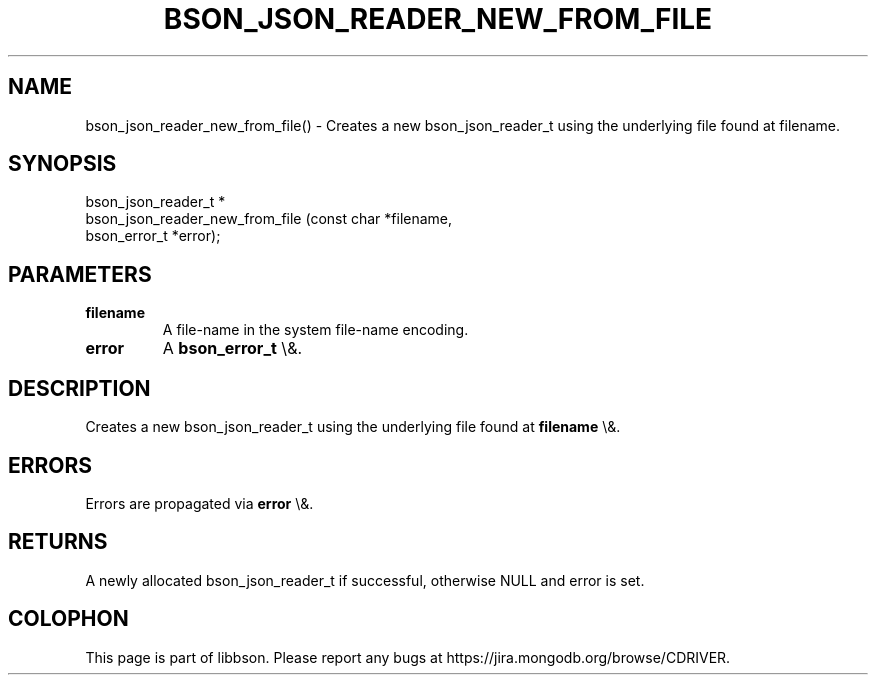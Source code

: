 .\" This manpage is Copyright (C) 2016 MongoDB, Inc.
.\" 
.\" Permission is granted to copy, distribute and/or modify this document
.\" under the terms of the GNU Free Documentation License, Version 1.3
.\" or any later version published by the Free Software Foundation;
.\" with no Invariant Sections, no Front-Cover Texts, and no Back-Cover Texts.
.\" A copy of the license is included in the section entitled "GNU
.\" Free Documentation License".
.\" 
.TH "BSON_JSON_READER_NEW_FROM_FILE" "3" "2016\(hy01\(hy13" "libbson"
.SH NAME
bson_json_reader_new_from_file() \- Creates a new bson_json_reader_t using the underlying file found at filename.
.SH "SYNOPSIS"

.nf
.nf
bson_json_reader_t *
bson_json_reader_new_from_file (const char   *filename,
                                bson_error_t *error);
.fi
.fi

.SH "PARAMETERS"

.TP
.B
.B filename
A file\(hyname in the system file\(hyname encoding.
.LP
.TP
.B
.B error
A
.B bson_error_t
\e&.
.LP

.SH "DESCRIPTION"

Creates a new bson_json_reader_t using the underlying file found at
.B filename
\e&.

.SH "ERRORS"

Errors are propagated via
.B error
\e&.

.SH "RETURNS"

A newly allocated bson_json_reader_t if successful, otherwise NULL and error is set.


.B
.SH COLOPHON
This page is part of libbson.
Please report any bugs at https://jira.mongodb.org/browse/CDRIVER.